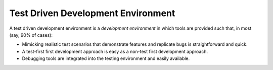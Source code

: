 Test Driven Development Environment
===================================

A test driven development environment is a *development environment* in
which tools are provided such that, in most (say, 90% of cases):

* Mimicking realistic test scenarios that demonstrate features and replicate bugs is straightforward and quick.
* A test-first first development approach is easy as a non-test first development approach.
* Debugging tools are integrated into the testing environment and easily available.
